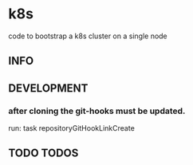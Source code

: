 * k8s
  code to bootstrap a k8s cluster on a single node
** INFO
** DEVELOPMENT
*** after cloning the git-hooks must be updated.
    run:
    task repositoryGitHookLinkCreate
** TODO TODOS

